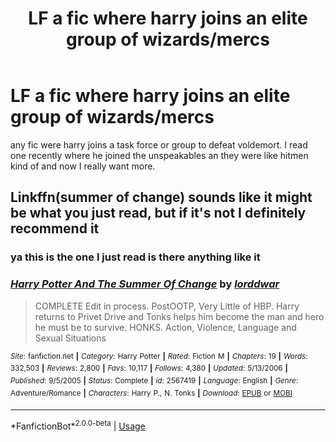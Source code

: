 #+TITLE: LF a fic where harry joins an elite group of wizards/mercs

* LF a fic where harry joins an elite group of wizards/mercs
:PROPERTIES:
:Author: idontknow_username
:Score: 2
:DateUnix: 1594077072.0
:DateShort: 2020-Jul-07
:FlairText: Request
:END:
any fic were harry joins a task force or group to defeat voldemort. I read one recently where he joined the unspeakables an they were like hitmen kind of and now I really want more.


** Linkffn(summer of change) sounds like it might be what you just read, but if it's not I definitely recommend it
:PROPERTIES:
:Author: kdbvols
:Score: 3
:DateUnix: 1594080735.0
:DateShort: 2020-Jul-07
:END:

*** ya this is the one I just read is there anything like it
:PROPERTIES:
:Author: idontknow_username
:Score: 4
:DateUnix: 1594084151.0
:DateShort: 2020-Jul-07
:END:


*** [[https://www.fanfiction.net/s/2567419/1/][*/Harry Potter And The Summer Of Change/*]] by [[https://www.fanfiction.net/u/708471/lorddwar][/lorddwar/]]

#+begin_quote
  COMPLETE Edit in process. PostOOTP, Very Little of HBP. Harry returns to Privet Drive and Tonks helps him become the man and hero he must be to survive. HONKS. Action, Violence, Language and Sexual Situations
#+end_quote

^{/Site/:} ^{fanfiction.net} ^{*|*} ^{/Category/:} ^{Harry} ^{Potter} ^{*|*} ^{/Rated/:} ^{Fiction} ^{M} ^{*|*} ^{/Chapters/:} ^{19} ^{*|*} ^{/Words/:} ^{332,503} ^{*|*} ^{/Reviews/:} ^{2,800} ^{*|*} ^{/Favs/:} ^{10,117} ^{*|*} ^{/Follows/:} ^{4,380} ^{*|*} ^{/Updated/:} ^{5/13/2006} ^{*|*} ^{/Published/:} ^{9/5/2005} ^{*|*} ^{/Status/:} ^{Complete} ^{*|*} ^{/id/:} ^{2567419} ^{*|*} ^{/Language/:} ^{English} ^{*|*} ^{/Genre/:} ^{Adventure/Romance} ^{*|*} ^{/Characters/:} ^{Harry} ^{P.,} ^{N.} ^{Tonks} ^{*|*} ^{/Download/:} ^{[[http://www.ff2ebook.com/old/ffn-bot/index.php?id=2567419&source=ff&filetype=epub][EPUB]]} ^{or} ^{[[http://www.ff2ebook.com/old/ffn-bot/index.php?id=2567419&source=ff&filetype=mobi][MOBI]]}

--------------

*FanfictionBot*^{2.0.0-beta} | [[https://github.com/tusing/reddit-ffn-bot/wiki/Usage][Usage]]
:PROPERTIES:
:Author: FanfictionBot
:Score: 2
:DateUnix: 1594080834.0
:DateShort: 2020-Jul-07
:END:
